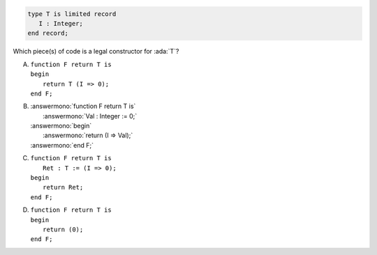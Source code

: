 .. code:: Ada

    type T is limited record
       I : Integer;
    end record;

Which piece(s) of code is a legal constructor for :ada:`T`?

A. | ``function F return T is``
   | ``begin``
   |    ``return T (I => 0);``
   | ``end F;``
B. | :answermono:`function F return T is`
   |    :answermono:`Val : Integer := 0;`
   | :answermono:`begin`
   |    :answermono:`return (I => Val);`
   | :answermono:`end F;`
C. | ``function F return T is``
   |    ``Ret : T := (I => 0);``
   | ``begin``
   |    ``return Ret;``
   | ``end F;``
D. | ``function F return T is``
   | ``begin``
   |    ``return (0);``
   | ``end F;``
